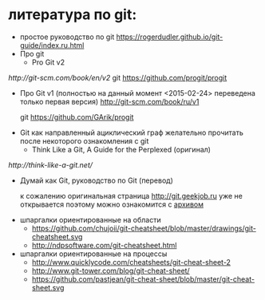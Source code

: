 * литература по git:
- простое руководство по git
  https://rogerdudler.github.io/git-guide/index.ru.html
- Про git
  + Pro Git v2
[[    http://git-scm.com/book/en/v2]] 
    git [[https://github.com/progit/progit]]
  + Про Git v1
    (полностью на данный момент <2015-02-24> переведена только первая
    версия) [[http://git-scm.com/book/ru/v1]]
    
    git [[https://github.com/GArik/progit]]
- Git как направленный ациклический граф
  желательно прочитать после некоторого ознакомления с git
  + Think Like a Git, A Guide for the Perplexed
    (оригинал)
[[    http://think-like-a-git.net/]]
  + Думай как Git, руководство по Git
    (перевод)
    
    к сожалению оригинальная страница [[http://git.geekjob.ru]] уже не
    открывается поэтому можно ознакомится с [[http://web.archive.org/web/20131018020857/http://git.geekjob.ru/][архивом]]
- шпаргалки ориентированные на области
  + https://github.com/chujoii/git-cheatsheet/blob/master/drawings/git-cheatsheet.svg
  + http://ndpsoftware.com/git-cheatsheet.html
- шпаргалки ориентированные на процессы
  + http://www.quicklycode.com/cheatsheets/git-cheat-sheet-2
  + http://www.git-tower.com/blog/git-cheat-sheet/
  + https://github.com/pastjean/git-cheat-sheet/blob/master/git-cheat-sheet.svg

